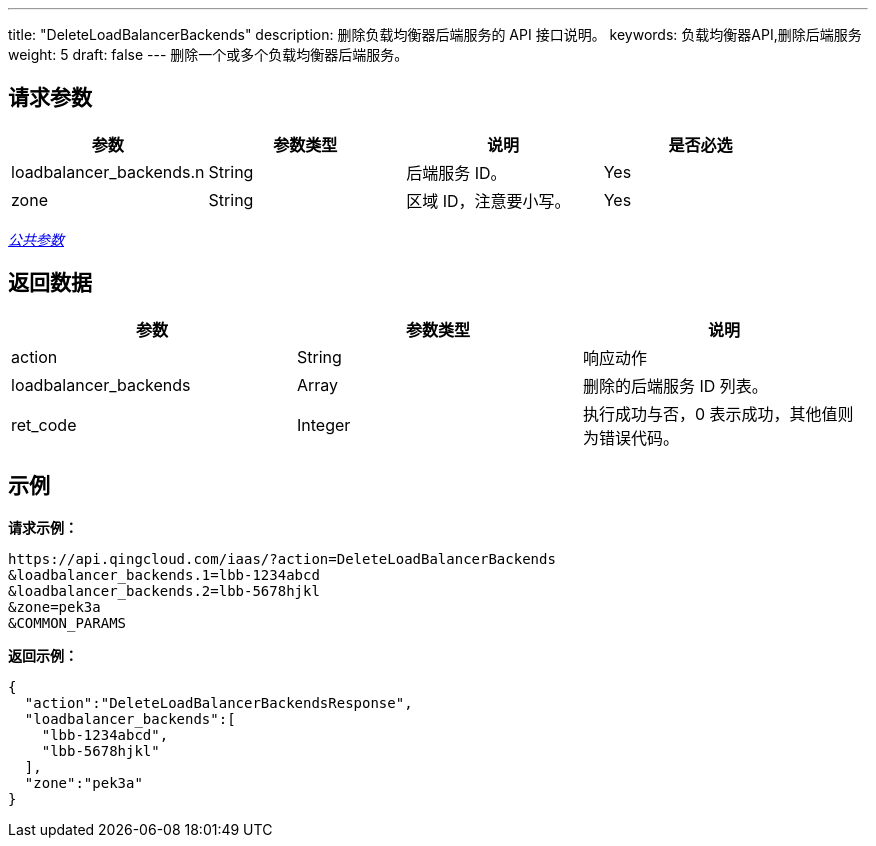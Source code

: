 ---
title: "DeleteLoadBalancerBackends"
description: 删除负载均衡器后端服务的 API 接口说明。
keywords: 负载均衡器API,删除后端服务
weight: 5
draft: false
---
删除一个或多个负载均衡器后端服务。

== 请求参数

|===
| 参数 | 参数类型 | 说明 | 是否必选

| loadbalancer_backends.n
| String
| 后端服务 ID。
| Yes

| zone
| String
| 区域 ID，注意要小写。
| Yes
|===

link:../../gei_api/parameters/[_公共参数_]

== 返回数据

|===
| 参数 | 参数类型 | 说明

| action
| String
| 响应动作

| loadbalancer_backends
| Array
| 删除的后端服务 ID 列表。

| ret_code
| Integer
| 执行成功与否，0 表示成功，其他值则为错误代码。
|===

== 示例

*请求示例：*
[source]
----
https://api.qingcloud.com/iaas/?action=DeleteLoadBalancerBackends
&loadbalancer_backends.1=lbb-1234abcd
&loadbalancer_backends.2=lbb-5678hjkl
&zone=pek3a
&COMMON_PARAMS
----

*返回示例：*
[source]
----
{
  "action":"DeleteLoadBalancerBackendsResponse",
  "loadbalancer_backends":[
    "lbb-1234abcd",
    "lbb-5678hjkl"
  ],
  "zone":"pek3a"
}
----
